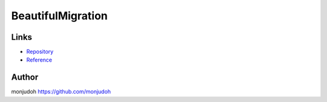 ===========================================================
BeautifulMigration
===========================================================

Links
=====

- `Repository <https://github.com/monjudoh/BeautifulMigration.js>`_
- `Reference <http://monjudoh.github.io/BeautifulMigration.js/doc/index.html>`_

Author
======

monjudoh https://github.com/monjudoh